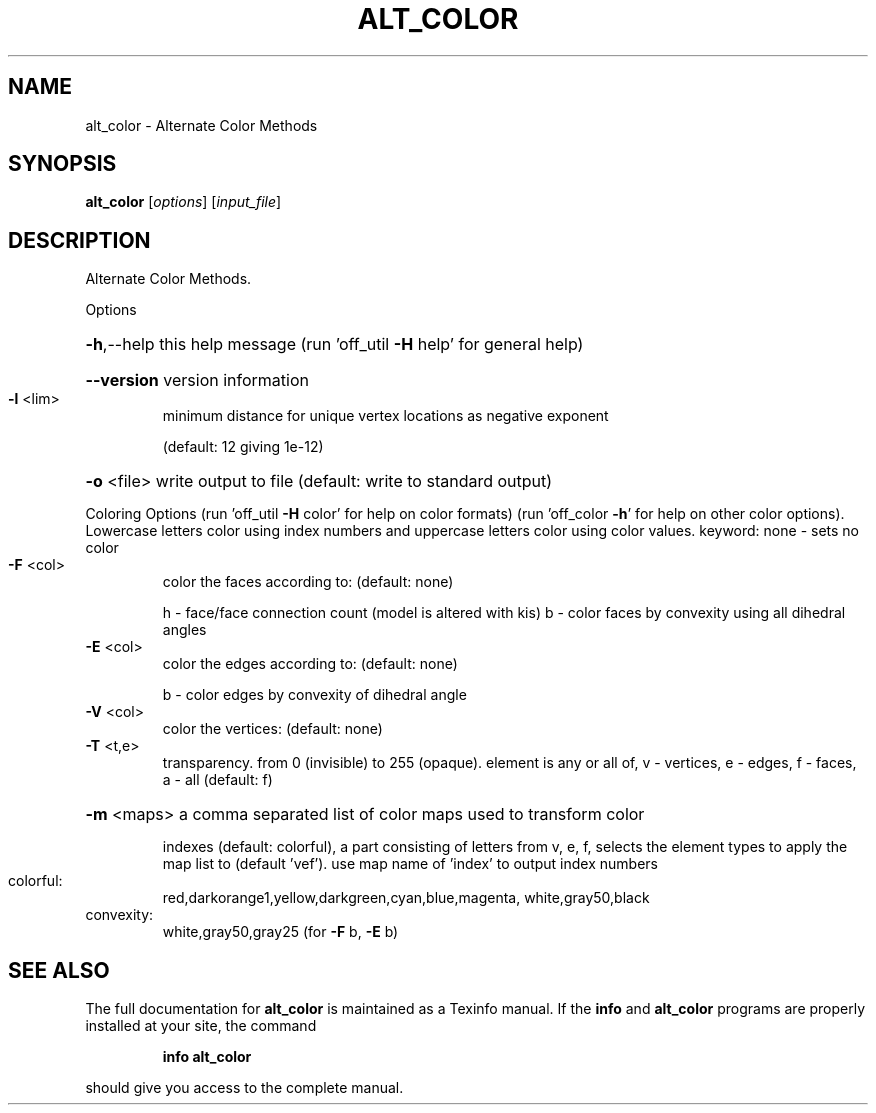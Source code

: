 .\" DO NOT MODIFY THIS FILE!  It was generated by help2man
.TH ALT_COLOR  "1" " " "alt_color: Antiprism 0.31.99 - http://www.antiprism.com" "User Commands"
.SH NAME
alt_color - Alternate Color Methods
.SH SYNOPSIS
.B alt_color
[\fI\,options\/\fR] [\fI\,input_file\/\fR]
.SH DESCRIPTION
Alternate Color Methods.
.PP
Options
.HP
\fB\-h\fR,\-\-help this help message (run 'off_util \fB\-H\fR help' for general help)
.HP
\fB\-\-version\fR version information
.TP
\fB\-l\fR <lim>
minimum distance for unique vertex locations as negative exponent
.IP
(default: 12 giving 1e\-12)
.HP
\fB\-o\fR <file> write output to file (default: write to standard output)
.PP
Coloring Options (run 'off_util \fB\-H\fR color' for help on color formats)
(run 'off_color \fB\-h\fR' for help on other color options). Lowercase letters color
using index numbers and uppercase letters color using color values.
keyword: none \- sets no color
.TP
\fB\-F\fR <col>
color the faces according to: (default: none)
.IP
h \- face/face connection count (model is altered with kis)
b \- color faces by convexity using all dihedral angles
.TP
\fB\-E\fR <col>
color the edges according to: (default: none)
.IP
b \- color edges by convexity of dihedral angle
.TP
\fB\-V\fR <col>
color the vertices: (default: none)
.TP
\fB\-T\fR <t,e>
transparency. from 0 (invisible) to 255 (opaque). element is any
or all of, v \- vertices, e \- edges, f \- faces, a \- all (default: f)
.HP
\fB\-m\fR <maps> a comma separated list of color maps used to transform color
.IP
indexes (default: colorful), a part consisting of letters from
v, e, f, selects the element types to apply the map list to
(default 'vef'). use map name of 'index' to output index numbers
.TP
colorful:
red,darkorange1,yellow,darkgreen,cyan,blue,magenta,
white,gray50,black
.TP
convexity:
white,gray50,gray25 (for \fB\-F\fR b, \fB\-E\fR b)
.SH "SEE ALSO"
The full documentation for
.B alt_color
is maintained as a Texinfo manual.  If the
.B info
and
.B alt_color
programs are properly installed at your site, the command
.IP
.B info alt_color
.PP
should give you access to the complete manual.
